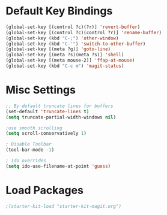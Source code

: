 * Default Key Bindings
#+name: ewwhite-default-bindings
#+begin_src emacs-lisp 
  (global-set-key [(control ?c)(?r)] 'revert-buffer)
  (global-set-key [(control ?c)(control ?r)] 'rename-buffer)
  (global-set-key (kbd "C-;") 'other-window)
  (global-set-key (kbd "C-'") 'switch-to-other-buffer)
  (global-set-key [(meta ?g)] 'goto-line)
  (global-set-key [(meta ?s)(meta ?s)] 'shell)
  (global-set-key [(meta mouse-2)] 'ffap-at-mouse)
  (global-set-key (kbd "C-c m") 'magit-status)
#+end_src
* Misc Settings
#+name: ewwhite-misc-settings
#+begin_src emacs-lisp 
;; By default truncate lines for buffers
(set-default 'truncate-lines t)
(setq truncate-partial-width-windows nil)

;use smooth scrolling
(setq scroll-conservatively 1)

; Disable Toolbar
(tool-bar-mode -1)

; ido overrides
(setq ido-use-filename-at-point 'guess)

#+end_src
* Load Packages
#+name: ewwhite-misc-settings
#+begin_src emacs-lisp 
;(starter-kit-load "starter-kit-magit.org")

#+end_src
